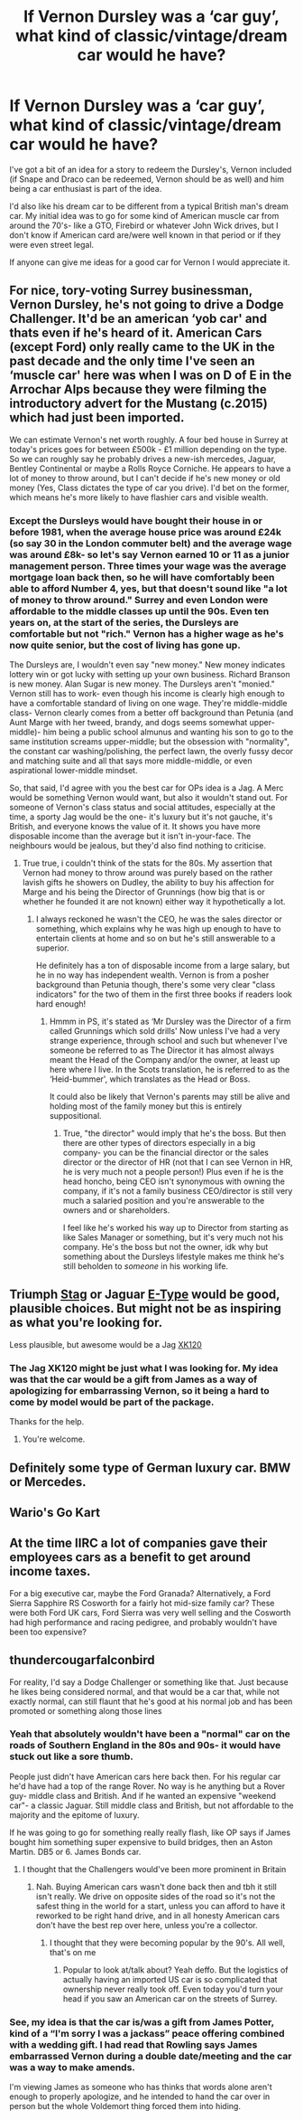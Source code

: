 #+TITLE: If Vernon Dursley was a ‘car guy’, what kind of classic/vintage/dream car would he have?

* If Vernon Dursley was a ‘car guy’, what kind of classic/vintage/dream car would he have?
:PROPERTIES:
:Author: twistedmic
:Score: 5
:DateUnix: 1617563998.0
:DateShort: 2021-Apr-04
:FlairText: Discussion
:END:
I've got a bit of an idea for a story to redeem the Dursley's, Vernon included (if Snape and Draco can be redeemed, Vernon should be as well) and him being a car enthusiast is part of the idea.

I'd also like his dream car to be different from a typical British man's dream car. My initial idea was to go for some kind of American muscle car from around the 70's- like a GTO, Firebird or whatever John Wick drives, but I don't know if American card are/were well known in that period or if they were even street legal.

If anyone can give me ideas for a good car for Vernon I would appreciate it.


** For nice, tory-voting Surrey businessman, Vernon Dursley, he's not going to drive a Dodge Challenger. It'd be an american ‘yob car' and thats even if he's heard of it. American Cars (except Ford) only really came to the UK in the past decade and the only time I've seen an ‘muscle car' here was when I was on D of E in the Arrochar Alps because they were filming the introductory advert for the Mustang (c.2015) which had just been imported.

We can estimate Vernon's net worth roughly. A four bed house in Surrey at today's prices goes for between £500k - £1 million depending on the type. So we can roughly say he probably drives a new-ish mercedes, Jaguar, Bentley Continental or maybe a Rolls Royce Corniche. He appears to have a lot of money to throw around, but I can't decide if he's new money or old money (Yes, Class dictates the type of car you drive). I'd bet on the former, which means he's more likely to have flashier cars and visible wealth.
:PROPERTIES:
:Author: Duvkav1
:Score: 8
:DateUnix: 1617568845.0
:DateShort: 2021-Apr-05
:END:

*** Except the Dursleys would have bought their house in or before 1981, when the average house price was around £24k (so say 30 in the London commuter belt) and the average wage was around £8k- so let's say Vernon earned 10 or 11 as a junior management person. Three times your wage was the average mortgage loan back then, so he will have comfortably been able to afford Number 4, yes, but that doesn't sound like "a lot of money to throw around." Surrey and even London were affordable to the middle classes up until the 90s. Even ten years on, at the start of the series, the Dursleys are comfortable but not "rich." Vernon has a higher wage as he's now quite senior, but the cost of living has gone up.

The Dursleys are, I wouldn't even say "new money." New money indicates lottery win or got lucky with setting up your own business. Richard Branson is new money. Alan Sugar is new money. The Dursleys aren't "monied." Vernon still has to work- even though his income is clearly high enough to have a comfortable standard of living on one wage. They're middle-middle class- Vernon clearly comes from a better off background than Petunia (and Aunt Marge with her tweed, brandy, and dogs seems somewhat upper-middle)- him being a public school almunus and wanting his son to go to the same institution screams upper-middle; but the obsession with "normality", the constant car washing/polishing, the perfect lawn, the overly fussy decor and matching suite and all that says more middle-middle, or even aspirational lower-middle mindset.

So, that said, I'd agree with you the best car for OPs idea is a Jag. A Merc would be something Vernon would want, but also it wouldn't stand out. For someone of Vernon's class status and social attitudes, especially at the time, a sporty Jag would be the one- it's luxury but it's not gauche, it's British, and everyone knows the value of it. It shows you have more disposable income than the average but it isn't in-your-face. The neighbours would be jealous, but they'd also find nothing to criticise.
:PROPERTIES:
:Author: Ermithecow
:Score: 7
:DateUnix: 1617570516.0
:DateShort: 2021-Apr-05
:END:

**** True true, i couldn't think of the stats for the 80s. My assertion that Vernon had money to throw around was purely based on the rather lavish gifts he showers on Dudley, the ability to buy his affection for Marge and his being the Director of Grunnings (how big that is or whether he founded it are not known) either way it hypothetically a lot.
:PROPERTIES:
:Author: Duvkav1
:Score: 6
:DateUnix: 1617571387.0
:DateShort: 2021-Apr-05
:END:

***** I always reckoned he wasn't the CEO, he was the sales director or something, which explains why he was high up enough to have to entertain clients at home and so on but he's still answerable to a superior.

He definitely has a ton of disposable income from a large salary, but he in no way has independent wealth. Vernon is from a posher background than Petunia though, there's some very clear "class indicators" for the two of them in the first three books if readers look hard enough!
:PROPERTIES:
:Author: Ermithecow
:Score: 6
:DateUnix: 1617571697.0
:DateShort: 2021-Apr-05
:END:

****** Hmmm in PS, it's stated as ‘Mr Dursley was the Director of a firm called Grunnings which sold drills' Now unless I've had a very strange experience, through school and such but whenever I've someone be referred to as The Director it has almost always meant the Head of the Company and/or the owner, at least up here where I live. In the Scots translation, he is referred to as the ‘Heid-bummer', which translates as the Head or Boss.

It could also be likely that Vernon's parents may still be alive and holding most of the family money but this is entirely suppositional.
:PROPERTIES:
:Author: Duvkav1
:Score: 6
:DateUnix: 1617572557.0
:DateShort: 2021-Apr-05
:END:

******* True, "the director" would imply that he's the boss. But then there are other types of directors especially in a big company- you can be the financial director or the sales director or the director of HR (not that I can see Vernon in HR, he is very much not a people person!) Plus even if he is the head honcho, being CEO isn't synonymous with owning the company, if it's not a family business CEO/director is still very much a salaried position and you're answerable to the owners and or shareholders.

I feel like he's worked his way up to Director from starting as like Sales Manager or something, but it's very much not his company. He's the boss but not the owner, idk why but something about the Dursleys lifestyle makes me think he's still beholden to /someone/ in his working life.
:PROPERTIES:
:Author: Ermithecow
:Score: 2
:DateUnix: 1617573055.0
:DateShort: 2021-Apr-05
:END:


** Triumph [[https://en.wikipedia.org/wiki/Triumph_Stag][Stag]] or Jaguar [[https://en.wikipedia.org/wiki/Jaguar_E-Type][E-Type]] would be good, plausible choices. But might not be as inspiring as what you're looking for.

Less plausible, but awesome would be a Jag [[https://en.wikipedia.org/wiki/Jaguar_XK120][XK120]]
:PROPERTIES:
:Author: horrorshowjack
:Score: 2
:DateUnix: 1617599703.0
:DateShort: 2021-Apr-05
:END:

*** The Jag XK120 might be just what I was looking for. My idea was that the car would be a gift from James as a way of apologizing for embarrassing Vernon, so it being a hard to come by model would be part of the package.

Thanks for the help.
:PROPERTIES:
:Author: twistedmic
:Score: 2
:DateUnix: 1617600236.0
:DateShort: 2021-Apr-05
:END:

**** You're welcome.
:PROPERTIES:
:Author: horrorshowjack
:Score: 1
:DateUnix: 1617603165.0
:DateShort: 2021-Apr-05
:END:


** Definitely some type of German luxury car. BMW or Mercedes.
:PROPERTIES:
:Author: IceReddit87
:Score: 1
:DateUnix: 1617566350.0
:DateShort: 2021-Apr-05
:END:


** Wario's Go Kart
:PROPERTIES:
:Author: Jon_Riptide
:Score: 1
:DateUnix: 1617572103.0
:DateShort: 2021-Apr-05
:END:


** At the time IIRC a lot of companies gave their employees cars as a benefit to get around income taxes.

For a big executive car, maybe the Ford Granada? Alternatively, a Ford Sierra Sapphire RS Cosworth for a fairly hot mid-size family car? These were both Ford UK cars, Ford Sierra was very well selling and the Cosworth had high performance and racing pedigree, and probably wouldn't have been too expensive?
:PROPERTIES:
:Author: hailcapital
:Score: 1
:DateUnix: 1617673512.0
:DateShort: 2021-Apr-06
:END:


** thundercougarfalconbird

For reality, I'd say a Dodge Challenger or something like that. Just because he likes being considered normal, and that would be a car that, while not exactly normal, can still flaunt that he's good at his normal job and has been promoted or something along those lines
:PROPERTIES:
:Author: adambomb90
:Score: 0
:DateUnix: 1617565742.0
:DateShort: 2021-Apr-05
:END:

*** Yeah that absolutely wouldn't have been a "normal" car on the roads of Southern England in the 80s and 90s- it would have stuck out like a sore thumb.

People just didn't have American cars here back then. For his regular car he'd have had a top of the range Rover. No way is he anything but a Rover guy- middle class and British. And if he wanted an expensive "weekend car"- a classic Jaguar. Still middle class and British, but not affordable to the majority and the epitome of luxury.

If he was going to go for something really really flash, like OP says if James bought him something super expensive to build bridges, then an Aston Martin. DB5 or 6. James Bonds car.
:PROPERTIES:
:Author: Ermithecow
:Score: 4
:DateUnix: 1617571026.0
:DateShort: 2021-Apr-05
:END:

**** I thought that the Challengers would've been more prominent in Britain
:PROPERTIES:
:Author: adambomb90
:Score: 0
:DateUnix: 1617571496.0
:DateShort: 2021-Apr-05
:END:

***** Nah. Buying American cars wasn't done back then and tbh it still isn't really. We drive on opposite sides of the road so it's not the safest thing in the world for a start, unless you can afford to have it reworked to be right hand drive, and in all honesty American cars don't have the best rep over here, unless you're a collector.
:PROPERTIES:
:Author: Ermithecow
:Score: 3
:DateUnix: 1617572059.0
:DateShort: 2021-Apr-05
:END:

****** I thought that they were becoming popular by the 90's. All well, that's on me
:PROPERTIES:
:Author: adambomb90
:Score: 1
:DateUnix: 1617580623.0
:DateShort: 2021-Apr-05
:END:

******* Popular to look at/talk about? Yeah deffo. But the logistics of actually having an imported US car is so complicated that ownership never really took off. Even today you'd turn your head if you saw an American car on the streets of Surrey.
:PROPERTIES:
:Author: Ermithecow
:Score: 4
:DateUnix: 1617581084.0
:DateShort: 2021-Apr-05
:END:


*** See, my idea is that the car is/was a gift from James Potter, kind of a “I'm sorry I was a jackass” peace offering combined with a wedding gift. I had read that Rowling says James embarrassed Vernon during a double date/meeting and the car was a way to make amends.

I'm viewing James as someone who has thinks that words alone aren't enough to properly apologize, and he intended to hand the car over in person but the whole Voldemort thing forced them into hiding.
:PROPERTIES:
:Author: twistedmic
:Score: 1
:DateUnix: 1617566410.0
:DateShort: 2021-Apr-05
:END:
